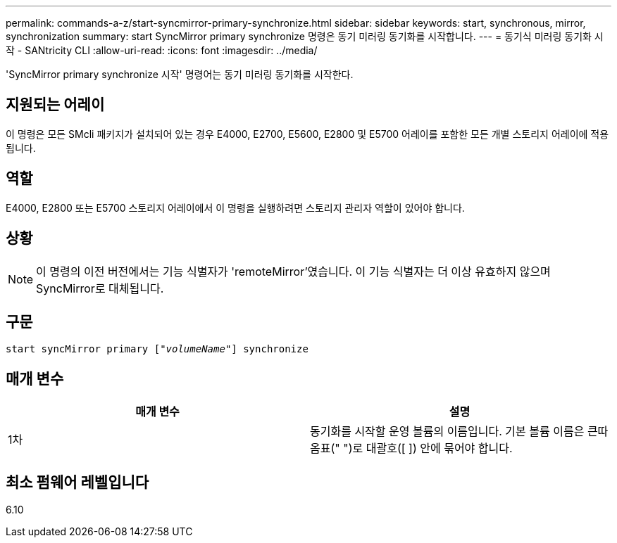 ---
permalink: commands-a-z/start-syncmirror-primary-synchronize.html 
sidebar: sidebar 
keywords: start, synchronous, mirror, synchronization 
summary: start SyncMirror primary synchronize 명령은 동기 미러링 동기화를 시작합니다. 
---
= 동기식 미러링 동기화 시작 - SANtricity CLI
:allow-uri-read: 
:icons: font
:imagesdir: ../media/


[role="lead"]
'SyncMirror primary synchronize 시작' 명령어는 동기 미러링 동기화를 시작한다.



== 지원되는 어레이

이 명령은 모든 SMcli 패키지가 설치되어 있는 경우 E4000, E2700, E5600, E2800 및 E5700 어레이를 포함한 모든 개별 스토리지 어레이에 적용됩니다.



== 역할

E4000, E2800 또는 E5700 스토리지 어레이에서 이 명령을 실행하려면 스토리지 관리자 역할이 있어야 합니다.



== 상황

[NOTE]
====
이 명령의 이전 버전에서는 기능 식별자가 'remoteMirror'였습니다. 이 기능 식별자는 더 이상 유효하지 않으며 SyncMirror로 대체됩니다.

====


== 구문

[source, cli, subs="+macros"]
----
pass:quotes[start syncMirror primary ["_volumeName_"]] synchronize
----


== 매개 변수

[cols="2*"]
|===
| 매개 변수 | 설명 


 a| 
1차
 a| 
동기화를 시작할 운영 볼륨의 이름입니다. 기본 볼륨 이름은 큰따옴표(" ")로 대괄호([ ]) 안에 묶어야 합니다.

|===


== 최소 펌웨어 레벨입니다

6.10
